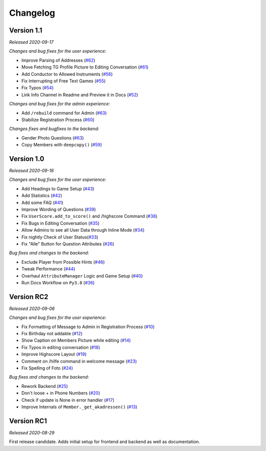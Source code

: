 =========
Changelog
=========

Version 1.1
===========
*Released 2020-09-17*

*Changes and bug fixes for the user experience:*

- Improve Parsing of Addresses (`#62`_)
- Move Fetching TG Profile Picture to Editing Conversation (`#61`_)
- Add Conductor to Allowed Instruments (`#56`_)
- Fix Interrupting of Free Text Games (`#55`_)
- Fix Typos (`#54`_)
- Link Info Channel in Readme and Preview it in Docs (`#52`_)

*Changes and bug fixes for the admin experience:*

- Add ``/rebuild`` command for Admin (`#63`_)
- Stabilize Registration Process (`#60`_)

*Changes fixes and bugfixes to the backend:*

- Gender Photo Questions (`#63`_)
- Copy Members with ``deepcopy()`` (`#59`_)

.. _`#62`: https://github.com/Bibo-Joshi/AkaNamen-Bot/pull/62
.. _`#61`: https://github.com/Bibo-Joshi/AkaNamen-Bot/pull/61
.. _`#56`: https://github.com/Bibo-Joshi/AkaNamen-Bot/pull/56
.. _`#55`: https://github.com/Bibo-Joshi/AkaNamen-Bot/pull/55
.. _`#54`: https://github.com/Bibo-Joshi/AkaNamen-Bot/pull/54
.. _`#52`: https://github.com/Bibo-Joshi/AkaNamen-Bot/pull/52
.. _`#63`: https://github.com/Bibo-Joshi/AkaNamen-Bot/pull/63
.. _`#60`: https://github.com/Bibo-Joshi/AkaNamen-Bot/pull/60
.. _`#59`: https://github.com/Bibo-Joshi/AkaNamen-Bot/pull/59

Version 1.0
===========
*Released 2020-09-16*

*Changes and bug fixes for the user experience:*

- Add Headings to Game Setup (`#43`_)
- Add Statistics (`#42`_)
- Add some FAQ (`#41`_)
- Improve Wording of Questions (`#39`_)
- Fix ``UserScore.add_to_score()`` and /highscore Command (`#38`_)
- Fix Bugs in Editing Conversation (`#35`_)
- Allow Admins to see all User Data through Inline Mode (`#34`_)
- Fix nightly Check of User Status(`#33`_)
- Fix "Alle" Button for Question Attributes (`#26`_)

*Bug fixes and changes to the backend:*

- Exclude Player from Possible Hints (`#46`_)
- Tweak Performance (`#44`_)
- Overhaul ``AttributeManager`` Logic and Game Setup (`#40`_)
- Run Docs Workflow on ``Py3.8`` (`#36`_)

.. _`#43`: https://github.com/Bibo-Joshi/AkaNamen-Bot/pull/43
.. _`#42`: https://github.com/Bibo-Joshi/AkaNamen-Bot/pull/42
.. _`#41`: https://github.com/Bibo-Joshi/AkaNamen-Bot/pull/41
.. _`#39`: https://github.com/Bibo-Joshi/AkaNamen-Bot/pull/39
.. _`#38`: https://github.com/Bibo-Joshi/AkaNamen-Bot/pull/38
.. _`#35`: https://github.com/Bibo-Joshi/AkaNamen-Bot/pull/35
.. _`#34`: https://github.com/Bibo-Joshi/AkaNamen-Bot/pull/34
.. _`#33`: https://github.com/Bibo-Joshi/AkaNamen-Bot/pull/33
.. _`#26`: https://github.com/Bibo-Joshi/AkaNamen-Bot/pull/26
.. _`#46`: https://github.com/Bibo-Joshi/AkaNamen-Bot/pull/46
.. _`#44`: https://github.com/Bibo-Joshi/AkaNamen-Bot/pull/44
.. _`#40`: https://github.com/Bibo-Joshi/AkaNamen-Bot/pull/40
.. _`#36`: https://github.com/Bibo-Joshi/AkaNamen-Bot/pull/36

Version RC2
===========
*Released 2020-09-06*

*Changes and bug fixes for the user experience:*

- Fix Formatting of Message to Admin in Registration Process (`#10`_)
- Fix Birthday not addable (`#12`_)
- Show Caption on Members Picture while editing (`#14`_)
- Fix Typos in editing conversation (`#18`_)
- Improve Highscore Layout (`#19`_)
- Comment on /hilfe command in welcome message (`#23`_)
- Fix Spelling of Foto (`#24`_)

*Bug fixes and changes to the backend:*

- Rework Backend (`#25`_)
- Don't loose + in Phone Numbers (`#20`_)
- Check if update is None in error handler (`#17`_)
- Improve Internals of ``Member._get_akadressen()`` (`#13`_)

.. _`#10`: https://github.com/Bibo-Joshi/AkaNamen-Bot/pull/10
.. _`#12`: https://github.com/Bibo-Joshi/AkaNamen-Bot/pull/12
.. _`#14`: https://github.com/Bibo-Joshi/AkaNamen-Bot/pull/14
.. _`#18`: https://github.com/Bibo-Joshi/AkaNamen-Bot/pull/18
.. _`#19`: https://github.com/Bibo-Joshi/AkaNamen-Bot/pull/19
.. _`#23`: https://github.com/Bibo-Joshi/AkaNamen-Bot/pull/23
.. _`#24`: https://github.com/Bibo-Joshi/AkaNamen-Bot/pull/24
.. _`#25`: https://github.com/Bibo-Joshi/AkaNamen-Bot/pull/25
.. _`#20`: https://github.com/Bibo-Joshi/AkaNamen-Bot/pull/20
.. _`#17`: https://github.com/Bibo-Joshi/AkaNamen-Bot/pull/17
.. _`#13`: https://github.com/Bibo-Joshi/AkaNamen-Bot/pull/13


Version RC1
===========
*Released 2020-08-29*

First release candidate. Adds initial setup for frontend and backend as well as documentation.
